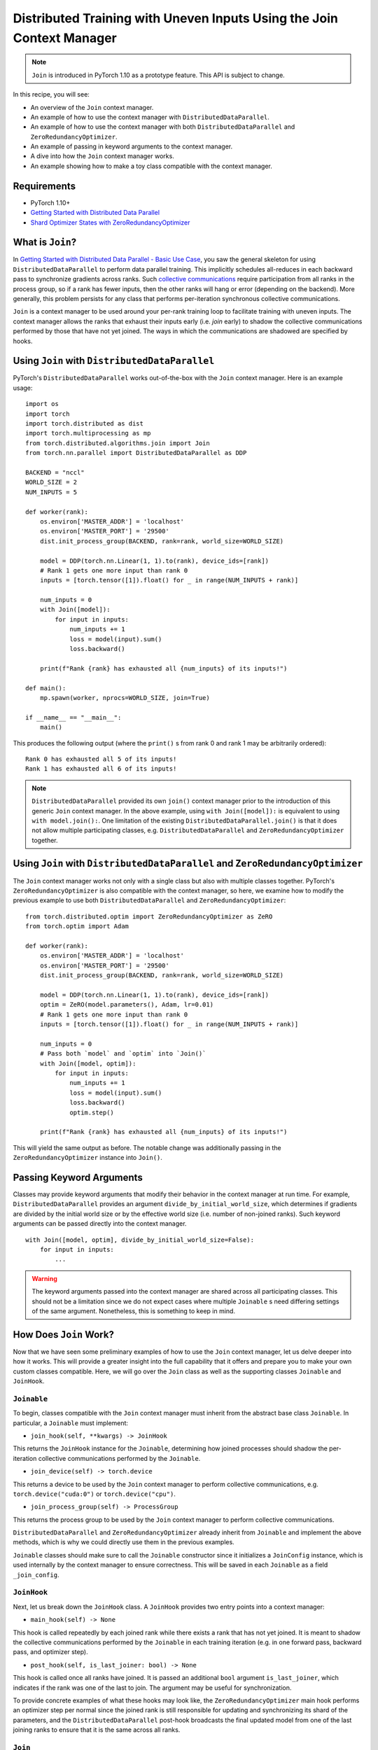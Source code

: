 Distributed Training with Uneven Inputs Using the Join Context Manager
======================================================================

.. note:: ``Join`` is introduced in PyTorch 1.10 as a prototype feature. This
    API is subject to change.

In this recipe, you will see:

- An overview of the ``Join`` context manager.
- An example of how to use the context manager with ``DistributedDataParallel``.
- An example of how to use the context manager with both
  ``DistributedDataParallel`` and ``ZeroRedundancyOptimizer``.
- An example of passing in keyword arguments to the context manager.
- A dive into how the ``Join`` context manager works.
- An example showing how to make a toy class compatible with the context
  manager.

Requirements
------------

- PyTorch 1.10+
- `Getting Started with Distributed Data Parallel`_
- `Shard Optimizer States with ZeroRedundancyOptimizer`_

What is ``Join``?
-----------------
In `Getting Started with Distributed Data Parallel - Basic Use Case`_, you saw
the general skeleton for using ``DistributedDataParallel`` to perform data
parallel training. This implicitly schedules all-reduces in each backward pass
to synchronize gradients across ranks. Such `collective communications
<https://pytorch.org/docs/stable/distributed.html>`__ require participation
from all ranks in the process group, so if a rank has fewer inputs, then the
other ranks will hang or error (depending on the backend). More generally, this
problem persists for any class that performs per-iteration synchronous
collective communications.

``Join`` is a context manager to be used around your per-rank training loop to
facilitate training with uneven inputs. The context manager allows the ranks
that exhaust their inputs early (i.e. *join* early) to shadow the collective
communications performed by those that have not yet joined. The ways in which
the communications are shadowed are specified by hooks.

Using ``Join`` with ``DistributedDataParallel``
-----------------------------------------------
PyTorch's ``DistributedDataParallel`` works out-of-the-box with the ``Join``
context manager. Here is an example usage:

::

    import os
    import torch
    import torch.distributed as dist
    import torch.multiprocessing as mp
    from torch.distributed.algorithms.join import Join
    from torch.nn.parallel import DistributedDataParallel as DDP

    BACKEND = "nccl"
    WORLD_SIZE = 2
    NUM_INPUTS = 5

    def worker(rank):
        os.environ['MASTER_ADDR'] = 'localhost'
        os.environ['MASTER_PORT'] = '29500'
        dist.init_process_group(BACKEND, rank=rank, world_size=WORLD_SIZE)

        model = DDP(torch.nn.Linear(1, 1).to(rank), device_ids=[rank])
        # Rank 1 gets one more input than rank 0
        inputs = [torch.tensor([1]).float() for _ in range(NUM_INPUTS + rank)]

        num_inputs = 0
        with Join([model]):
            for input in inputs:
                num_inputs += 1
                loss = model(input).sum()
                loss.backward()

        print(f"Rank {rank} has exhausted all {num_inputs} of its inputs!")

    def main():
        mp.spawn(worker, nprocs=WORLD_SIZE, join=True)

    if __name__ == "__main__":
        main()

This produces the following output (where the ``print()`` s from rank 0 and
rank 1 may be arbitrarily ordered):

::

  Rank 0 has exhausted all 5 of its inputs!
  Rank 1 has exhausted all 6 of its inputs!

.. note::
    ``DistributedDataParallel`` provided its own ``join()`` context manager
    prior to the introduction of this generic ``Join`` context manager. In the
    above example, using ``with Join([model]):`` is equivalent to using
    ``with model.join():``. One limitation of the existing
    ``DistributedDataParallel.join()`` is that it does not allow multiple
    participating classes, e.g. ``DistributedDataParallel`` and
    ``ZeroRedundancyOptimizer`` together.

Using ``Join`` with ``DistributedDataParallel`` and ``ZeroRedundancyOptimizer``
-------------------------------------------------------------------------------
The ``Join`` context manager works not only with a single class but also with
multiple classes together. PyTorch's ``ZeroRedundancyOptimizer`` is also
compatible with the context manager, so here, we examine how to modify the
previous example to use both ``DistributedDataParallel`` and
``ZeroRedundancyOptimizer``:

::

    from torch.distributed.optim import ZeroRedundancyOptimizer as ZeRO
    from torch.optim import Adam

    def worker(rank):
        os.environ['MASTER_ADDR'] = 'localhost'
        os.environ['MASTER_PORT'] = '29500'
        dist.init_process_group(BACKEND, rank=rank, world_size=WORLD_SIZE)

        model = DDP(torch.nn.Linear(1, 1).to(rank), device_ids=[rank])
        optim = ZeRO(model.parameters(), Adam, lr=0.01)
        # Rank 1 gets one more input than rank 0
        inputs = [torch.tensor([1]).float() for _ in range(NUM_INPUTS + rank)]

        num_inputs = 0
        # Pass both `model` and `optim` into `Join()`
        with Join([model, optim]):
            for input in inputs:
                num_inputs += 1
                loss = model(input).sum()
                loss.backward()
                optim.step()

        print(f"Rank {rank} has exhausted all {num_inputs} of its inputs!")

This will yield the same output as before. The notable change was
additionally passing in the ``ZeroRedundancyOptimizer`` instance into
``Join()``.

Passing Keyword Arguments
-------------------------
Classes may provide keyword arguments that modify their behavior in the context
manager at run time. For example, ``DistributedDataParallel`` provides an
argument ``divide_by_initial_world_size``, which determines if gradients are
divided by the initial world size or by the effective world size (i.e. number
of non-joined ranks). Such keyword arguments can be passed directly into the
context manager.

::

    with Join([model, optim], divide_by_initial_world_size=False):
        for input in inputs:
            ...

.. warning::
    The keyword arguments passed into the context manager are shared across
    all participating classes. This should not be a limitation since we do
    not expect cases where multiple ``Joinable`` s need differing settings
    of the same argument. Nonetheless, this is something to keep in mind.

How Does ``Join`` Work?
-----------------------
Now that we have seen some preliminary examples of how to use the ``Join``
context manager, let us delve deeper into how it works. This will provide a
greater insight into the full capability that it offers and prepare you to make
your own custom classes compatible. Here, we will go over the ``Join`` class as
well as the supporting classes ``Joinable`` and ``JoinHook``.

``Joinable``
^^^^^^^^^^^^

To begin, classes compatible with the ``Join`` context manager must inherit
from the abstract base class ``Joinable``. In particular, a ``Joinable`` must
implement:

- ``join_hook(self, **kwargs) -> JoinHook``

This returns the ``JoinHook`` instance for the ``Joinable``, determining how
joined processes should shadow the per-iteration collective communications
performed by the ``Joinable``.

- ``join_device(self) -> torch.device``

This returns a device to be used by the ``Join`` context manager to perform
collective communications, e.g. ``torch.device("cuda:0")`` or
``torch.device("cpu")``.

- ``join_process_group(self) -> ProcessGroup``

This returns the process group to be used by the ``Join`` context manager to
perform collective communications.

``DistributedDataParallel`` and ``ZeroRedundancyOptimizer`` already inherit
from ``Joinable`` and implement the above methods, which is why we could
directly use them in the previous examples.

``Joinable`` classes should make sure to call the ``Joinable`` constructor
since it initializes a ``JoinConfig`` instance, which is used internally by
the context manager to ensure correctness. This will be saved in each
``Joinable`` as a field ``_join_config``.

``JoinHook``
^^^^^^^^^^^^

Next, let us break down the ``JoinHook`` class. A ``JoinHook`` provides two
entry points into a context manager:

- ``main_hook(self) -> None``

This hook is called repeatedly by each joined rank while there exists a rank
that has not yet joined. It is meant to shadow the collective communications
performed by the ``Joinable`` in each training iteration (e.g. in one forward
pass, backward pass, and optimizer step).

- ``post_hook(self, is_last_joiner: bool) -> None``

This hook is called once all ranks have joined. It is passed an additional
``bool`` argument ``is_last_joiner``, which indicates if the rank was one of
the last to join. The argument may be useful for synchronization.

To provide concrete examples of what these hooks may look like, the
``ZeroRedundancyOptimizer`` main hook performs an optimizer step per normal
since the joined rank is still responsible for updating and synchronizing its
shard of the parameters, and the ``DistributedDataParallel`` post-hook
broadcasts the final updated model from one of the last joining ranks to ensure
that it is the same across all ranks.

``Join``
^^^^^^^^

Finally, let us examine how these fit into the ``Join`` class itself.

- ``__init__(self, joinables: List[Joinable], enable: bool = True, throw_on_early_termination: bool = False)``

As we saw in the previous examples, the constructor takes in a list of the
``Joinable`` s that participate in the training loop. These should be the
classes that perform collective communciations in each iteration.

``enable`` is a ``bool`` that can be set to ``False`` if you know that there
will not be uneven inputs, in which case the context manager becomes vacuous
similar to ``contextlib.nullcontext()``. This also may disable join-related
computation in the participating ``Joinable`` s.

``throw_on_early_termination`` is a ``bool`` that can be set to ``True`` to
have each rank raise an exception the moment that uneven inputs are detected.
This is useful for cases that do not conform to the context manager's
requirements, which is most typically when there are collective communications
from different classes that may be arbitrarily interleaved, such as when using
``DistributedDataParallel`` with a model that has ``SyncBatchNorm`` layers. In
such cases, this argument should be set to ``True`` so that the application
logic can catch the exception and determine how to proceed.

- The core logic occurs in the ``__exit__()`` method, which loops while there
  exists a non-joined rank, calling each ``Joinable`` 's main hook, and
  then once all ranks have joined, calls their post hooks. Both the main hooks
  and post-hooks are iterated over in the order that the ``Joinable`` s are
  passed in.

- The context manager requires a heartbeat from non-joined processes. As such,
  each ``Joinable`` class should make a call to ``Join.notify_join_context()``
  before its per-iteration collective communications. The context manager will
  ensure that only the first ``Joinable`` passed in actually sends the
  heartbeat.

.. warning:: As mentioned above regarding ``throw_on_early_termination``, the
    ``Join`` context manager is not compatible with certain compositions of
    classes. The ``Joinable`` 's ``JoinHook`` s must be serializable since each
    hook is fully executed before proceeding to the next. In other words, two
    hooks cannot overlap. Moreover, currently, both the main hooks and post-
    hooks are iterated over in the same deterministic order. If this appears to
    be a major limitation, we may modify the API to permit a customizable
    ordering.

Making a Toy Class Work with ``Join``
-------------------------------------
Since the previous section introduced several concepts, let us see them in
practice with a toy example. Here, we will implement a class that counts the
number of inputs that are seen across all ranks before its rank joins. This
should provide a basic idea of how you may make your own class compatible
with the ``Join`` context manager.

Specifically, the following code has each rank print out (1) the number of
inputs across all ranks that seen before it joins and (2) the total number
of inputs across all ranks.

::

    import os
    import torch
    import torch.distributed as dist
    import torch.multiprocessing as mp
    from torch.distributed.algorithms.join import Join, Joinable, JoinHook

    BACKEND = "nccl"
    WORLD_SIZE = 2
    NUM_INPUTS = 5

    class CounterJoinHook(JoinHook):
        r"""
        Join hook for :class:`Counter`.

        Arguments:
            counter (Counter): the :class:`Counter` object using this hook.
            sync_max_count (bool): whether to sync the max count once all ranks
                join.
        """
        def __init__(
            self,
            counter,
            sync_max_count
        ):
            self.counter = counter
            self.sync_max_count = sync_max_count

        def main_hook(self):
            r"""
            Shadows the counter's all-reduce by all-reducing a dim-1 zero tensor.
            """
            t = torch.zeros(1, device=self.counter.device)
            dist.all_reduce(t)

        def post_hook(self, is_last_joiner: bool):
            r"""
            Synchronizes the max count across all :class:`Counter` s if
            ``sync_max_count=True``.
            """
            if not self.sync_max_count:
                return
            rank = dist.get_rank(self.counter.process_group)
            common_rank = self.counter.find_common_rank(rank, is_last_joiner)
            if rank == common_rank:
                self.counter.max_count = self.counter.count.detach().clone()
            dist.broadcast(self.counter.max_count, src=common_rank)

    class Counter(Joinable):
        r"""
        Example :class:`Joinable` that counts the number of training iterations
        that it participates in.
        """
        def __init__(self, device, process_group):
            super(Counter, self).__init__()
            self.device = device
            self.process_group = process_group
            self.count = torch.tensor([0], device=device).float()
            self.max_count = torch.tensor([0], device=device).float()

        def __call__(self):
            r"""
            Counts the number of inputs processed on this iteration by all ranks
            by all-reducing a dim-1 one tensor; increments its own internal count.
            """
            Join.notify_join_context(self)
            t = torch.ones(1, device=self.device).float()
            dist.all_reduce(t)
            self.count += t

        def _join_hook(self, **kwargs) -> JoinHook:
            r"""
            Return a join hook that shadows the all-reduce in :meth:`__call__`.
            
            This join hook supports the following keyword arguments:
                sync_max_count (bool, optional): whether to synchronize the maximum
                    count across all ranks once all ranks join; default is ``False``.
            """
            sync_max_count = kwargs.get("sync_max_count", False)
            return CounterJoinHook(self, sync_max_count)

        @property
        def _join_device(self) -> torch.device:
            return self.device

        @property
        def _join_process_group(self):
            return self.process_group

        def find_common_rank(self, rank, to_consider):
            r"""
            Returns the max rank of the ones to consider over the process group.
            """
            common_rank = torch.tensor([rank if to_consider else -1], device=self.device)
            dist.all_reduce(common_rank, op=dist.ReduceOp.MAX, group=self.process_group)
            common_rank = common_rank.item()
            return common_rank

    def worker(rank):
        assert torch.cuda.device_count() >= WORLD_SIZE
        os.environ['MASTER_ADDR'] = 'localhost'
        os.environ['MASTER_PORT'] = '29500'
        dist.init_process_group(BACKEND, rank=rank, world_size=WORLD_SIZE)

        counter = Counter(torch.device(f"cuda:{rank}"), dist.group.WORLD)
        inputs = [torch.tensor([1]).float() for _ in range(NUM_INPUTS + rank)]

        with Join([counter], sync_max_count=True):
            for _ in inputs:
                counter()

        print(f"{int(counter.count.item())} inputs processed before rank {rank} joined!")
        print(f"{int(counter.max_count.item())} inputs processed across all ranks!")

    def main():
        mp.spawn(worker, nprocs=WORLD_SIZE, join=True)

    if __name__ == "__main__":
        main()

Since rank 0 sees 5 inputs and rank 1 sees 6, this yields the output:

::

    10 inputs processed before rank 0 joined!
    11 inputs processed across all ranks!
    11 inputs processed before rank 1 joined!
    11 inputs processed across all ranks!

Some key points to highlight:

- A ``Counter`` instance performs a single all-reduce per iteration, so the
  main hook performs a single all-reduce as well to shadow it.

- The ``Counter`` class makes a call to ``Join.notify_join_context()`` at the
  beginning of its ``__call__()`` method since that is a place before its per-
  iteration collective communications (i.e. its all-reduce).

- The ``is_last_joiner`` argument is used to determine the broadcast source in
  the post-hooks.

- We pass in the ``sync_max_count`` keyword argument to the context manager,
  which is then forwarded to ``Counter`` 's join hook.


.. _Getting Started with Distributed Data Parallel: https://pytorch.org/tutorials/intermediate/ddp_tutorial.html
.. _Getting Started with Distributed Data Parallel - Basic Use Case: https://pytorch.org/tutorials/intermediate/ddp_tutorial.html#basic-use-case
.. _Shard Optimizer States with ZeroRedundancyOptimizer: https://pytorch.org/tutorials/recipes/zero_redundancy_optimizer.html